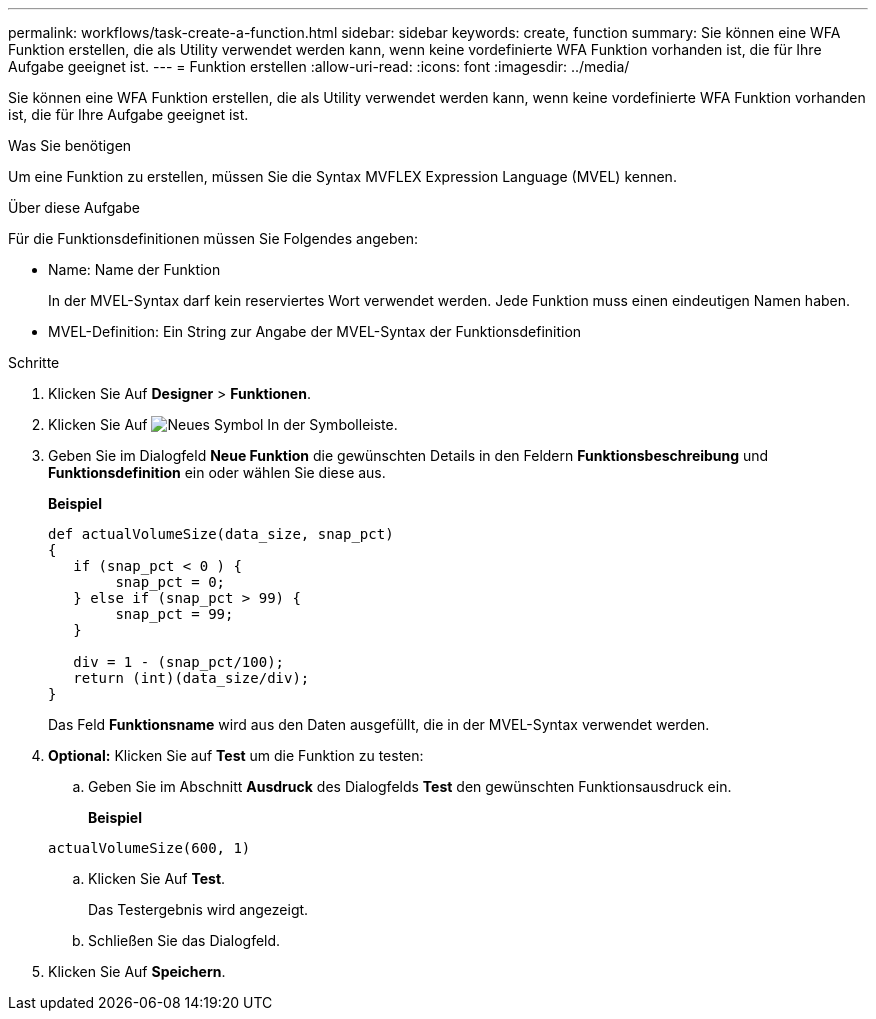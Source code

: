 ---
permalink: workflows/task-create-a-function.html 
sidebar: sidebar 
keywords: create, function 
summary: Sie können eine WFA Funktion erstellen, die als Utility verwendet werden kann, wenn keine vordefinierte WFA Funktion vorhanden ist, die für Ihre Aufgabe geeignet ist. 
---
= Funktion erstellen
:allow-uri-read: 
:icons: font
:imagesdir: ../media/


[role="lead"]
Sie können eine WFA Funktion erstellen, die als Utility verwendet werden kann, wenn keine vordefinierte WFA Funktion vorhanden ist, die für Ihre Aufgabe geeignet ist.

.Was Sie benötigen
Um eine Funktion zu erstellen, müssen Sie die Syntax MVFLEX Expression Language (MVEL) kennen.

.Über diese Aufgabe
Für die Funktionsdefinitionen müssen Sie Folgendes angeben:

* Name: Name der Funktion
+
In der MVEL-Syntax darf kein reserviertes Wort verwendet werden. Jede Funktion muss einen eindeutigen Namen haben.

* MVEL-Definition: Ein String zur Angabe der MVEL-Syntax der Funktionsdefinition


.Schritte
. Klicken Sie Auf *Designer* > *Funktionen*.
. Klicken Sie Auf image:../media/new_wfa_icon.gif["Neues Symbol"] In der Symbolleiste.
. Geben Sie im Dialogfeld *Neue Funktion* die gewünschten Details in den Feldern *Funktionsbeschreibung* und *Funktionsdefinition* ein oder wählen Sie diese aus.
+
*Beispiel*

+
[listing]
----
def actualVolumeSize(data_size, snap_pct)
{
   if (snap_pct < 0 ) {
        snap_pct = 0;
   } else if (snap_pct > 99) {
        snap_pct = 99;
   }

   div = 1 - (snap_pct/100);
   return (int)(data_size/div);
}
----
+
Das Feld *Funktionsname* wird aus den Daten ausgefüllt, die in der MVEL-Syntax verwendet werden.

. *Optional:* Klicken Sie auf *Test* um die Funktion zu testen:
+
.. Geben Sie im Abschnitt *Ausdruck* des Dialogfelds *Test* den gewünschten Funktionsausdruck ein.
+
*Beispiel*

+
`actualVolumeSize(600, 1)`

.. Klicken Sie Auf *Test*.
+
Das Testergebnis wird angezeigt.

.. Schließen Sie das Dialogfeld.


. Klicken Sie Auf *Speichern*.

